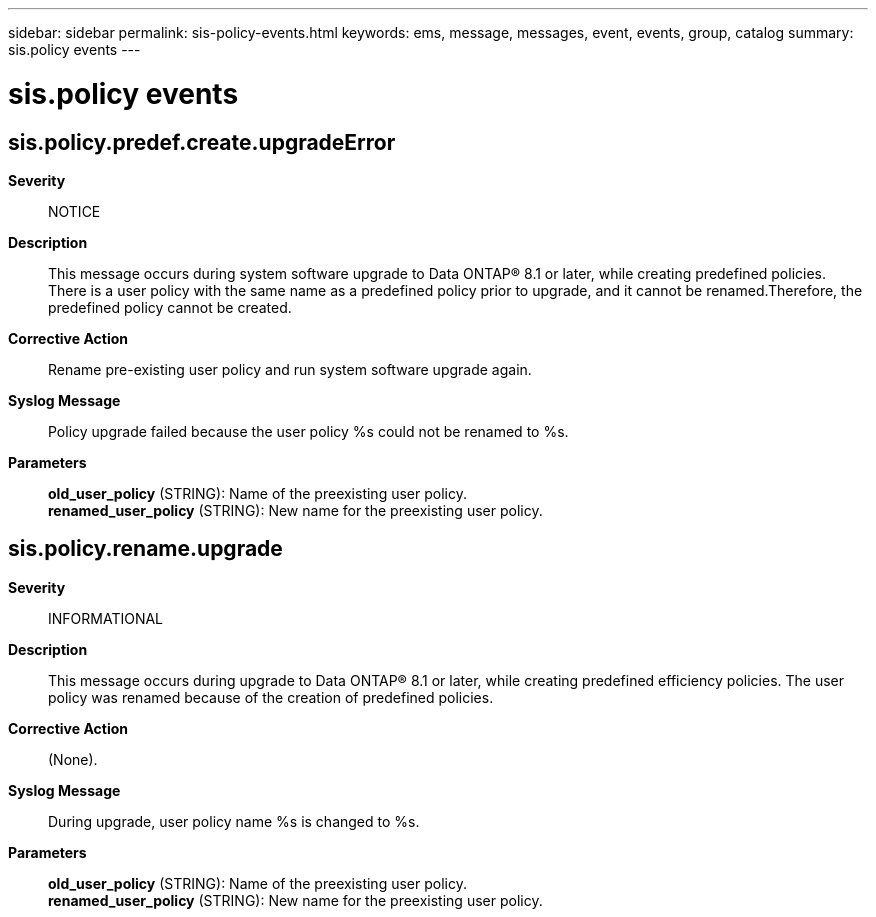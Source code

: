 ---
sidebar: sidebar
permalink: sis-policy-events.html
keywords: ems, message, messages, event, events, group, catalog
summary: sis.policy events
---

= sis.policy events
:toclevels: 1
:hardbreaks:
:nofooter:
:icons: font
:linkattrs:
:imagesdir: ./media/

== sis.policy.predef.create.upgradeError
*Severity*::
NOTICE
*Description*::
This message occurs during system software upgrade to Data ONTAP(R) 8.1 or later, while creating predefined policies. There is a user policy with the same name as a predefined policy prior to upgrade, and it cannot be renamed.Therefore, the predefined policy cannot be created.
*Corrective Action*::
Rename pre-existing user policy and run system software upgrade again.
*Syslog Message*::
Policy upgrade failed because the user policy %s could not be renamed to %s.
*Parameters*::
*old_user_policy* (STRING): Name of the preexisting user policy.
*renamed_user_policy* (STRING): New name for the preexisting user policy.

== sis.policy.rename.upgrade
*Severity*::
INFORMATIONAL
*Description*::
This message occurs during upgrade to Data ONTAP(R) 8.1 or later, while creating predefined efficiency policies. The user policy was renamed because of the creation of predefined policies.
*Corrective Action*::
(None).
*Syslog Message*::
During upgrade, user policy name %s is changed to %s.
*Parameters*::
*old_user_policy* (STRING): Name of the preexisting user policy.
*renamed_user_policy* (STRING): New name for the preexisting user policy.
